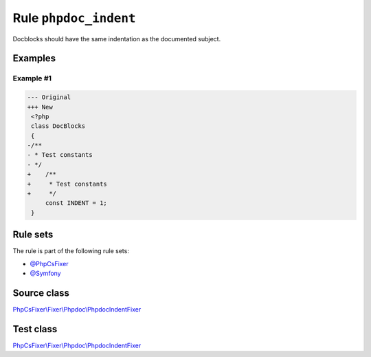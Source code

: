 ======================
Rule ``phpdoc_indent``
======================

Docblocks should have the same indentation as the documented subject.

Examples
--------

Example #1
~~~~~~~~~~

.. code-block:: diff

   --- Original
   +++ New
    <?php
    class DocBlocks
    {
   -/**
   - * Test constants
   - */
   +    /**
   +     * Test constants
   +     */
        const INDENT = 1;
    }

Rule sets
---------

The rule is part of the following rule sets:

- `@PhpCsFixer <./../../ruleSets/PhpCsFixer.rst>`_
- `@Symfony <./../../ruleSets/Symfony.rst>`_

Source class
------------

`PhpCsFixer\\Fixer\\Phpdoc\\PhpdocIndentFixer <./../../../src/Fixer/Phpdoc/PhpdocIndentFixer.php>`_

Test class
------------

`PhpCsFixer\\Fixer\\Phpdoc\\PhpdocIndentFixer <./../../../tests/Fixer/Phpdoc/PhpdocIndentFixerTest.php>`_
